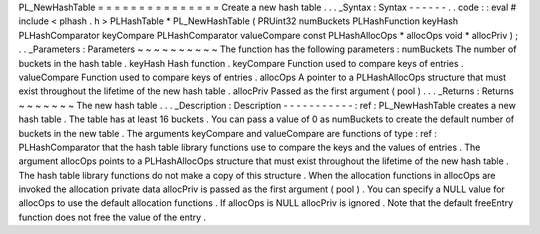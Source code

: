 PL_NewHashTable
=
=
=
=
=
=
=
=
=
=
=
=
=
=
=
Create
a
new
hash
table
.
.
.
_Syntax
:
Syntax
-
-
-
-
-
-
.
.
code
:
:
eval
#
include
<
plhash
.
h
>
PLHashTable
*
PL_NewHashTable
(
PRUint32
numBuckets
PLHashFunction
keyHash
PLHashComparator
keyCompare
PLHashComparator
valueCompare
const
PLHashAllocOps
*
allocOps
void
*
allocPriv
)
;
.
.
_Parameters
:
Parameters
~
~
~
~
~
~
~
~
~
~
The
function
has
the
following
parameters
:
numBuckets
The
number
of
buckets
in
the
hash
table
.
keyHash
Hash
function
.
keyCompare
Function
used
to
compare
keys
of
entries
.
valueCompare
Function
used
to
compare
keys
of
entries
.
allocOps
A
pointer
to
a
PLHashAllocOps
structure
that
must
exist
throughout
the
lifetime
of
the
new
hash
table
.
allocPriv
Passed
as
the
first
argument
(
pool
)
.
.
.
_Returns
:
Returns
~
~
~
~
~
~
~
The
new
hash
table
.
.
.
_Description
:
Description
-
-
-
-
-
-
-
-
-
-
-
:
ref
:
PL_NewHashTable
creates
a
new
hash
table
.
The
table
has
at
least
16
buckets
.
You
can
pass
a
value
of
0
as
numBuckets
to
create
the
default
number
of
buckets
in
the
new
table
.
The
arguments
keyCompare
and
valueCompare
are
functions
of
type
:
ref
:
PLHashComparator
that
the
hash
table
library
functions
use
to
compare
the
keys
and
the
values
of
entries
.
The
argument
allocOps
points
to
a
PLHashAllocOps
structure
that
must
exist
throughout
the
lifetime
of
the
new
hash
table
.
The
hash
table
library
functions
do
not
make
a
copy
of
this
structure
.
When
the
allocation
functions
in
allocOps
are
invoked
the
allocation
private
data
allocPriv
is
passed
as
the
first
argument
(
pool
)
.
You
can
specify
a
NULL
value
for
allocOps
to
use
the
default
allocation
functions
.
If
allocOps
is
NULL
allocPriv
is
ignored
.
Note
that
the
default
freeEntry
function
does
not
free
the
value
of
the
entry
.
